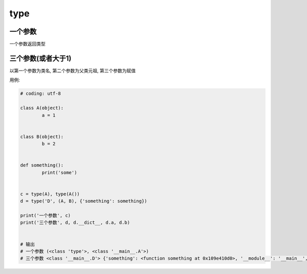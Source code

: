 
================================
type
================================

.. post:: 2023-02-20 22:06:49
  :tags: python, 内置函数
  :category: 后端
  :author: YanQue
  :location: CD
  :language: zh-cn


一个参数
================================

一个参数返回类型


三个参数(或者大于1)
================================

以第一个参数为类名, 第二个参数为父类元祖, 第三个参数为赋值


用例:

.. code-block:: python

	# coding: utf-8

	class A(object):
		a = 1


	class B(object):
		b = 2


	def something():
		print('some')


	c = type(A), type(A())
	d = type('D', (A, B), {'something': something})

	print('一个参数', c)
	print('三个参数', d, d.__dict__, d.a, d.b)


	# 输出
	# 一个参数 (<class 'type'>, <class '__main__.A'>)
	# 三个参数 <class '__main__.D'> {'something': <function something at 0x109e410d0>, '__module__': '__main__', '__doc__': None} 1 2




